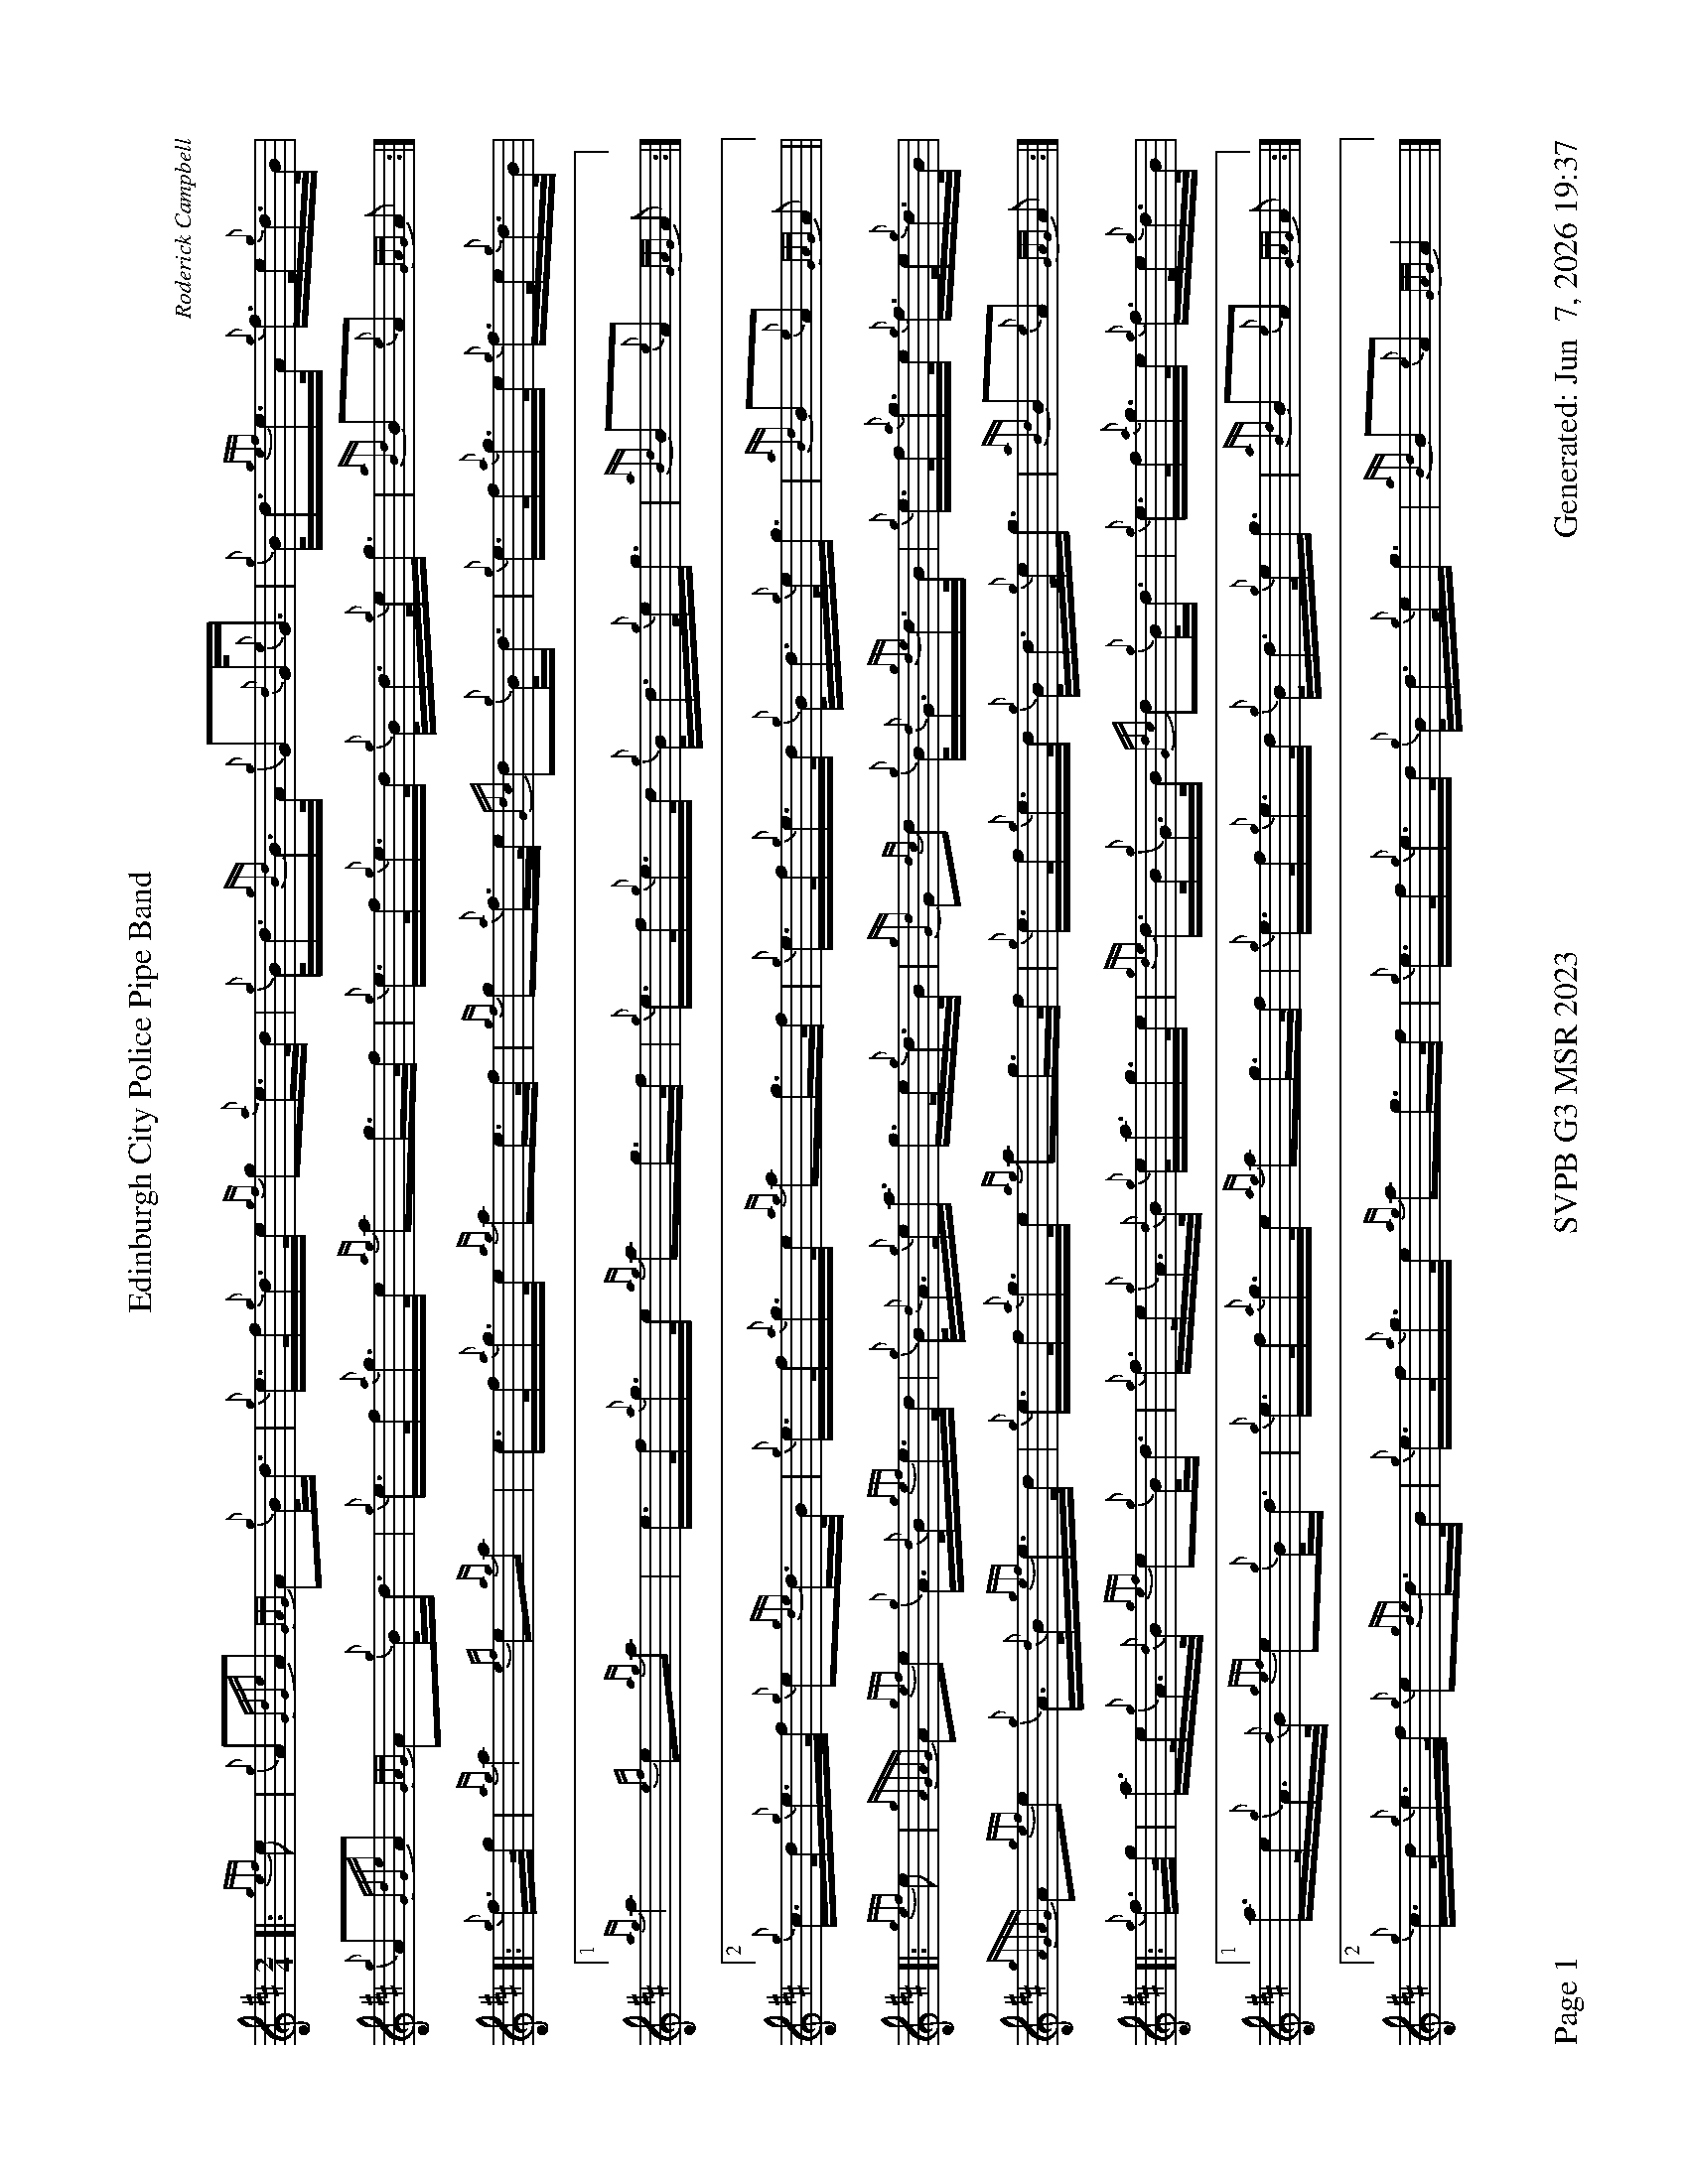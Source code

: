 %abc-2.2
I:abc-include style.abh
%%scale 0.6
%%landscape 1
%%footer "Page $P	SVPB G3 MSR 2023	Generated: $D"
X:1
T:Edinburgh City Police Pipe Band
C:Roderick Campbell
R:March
M:2/4
L:1/16
K:D
[|: {gef}e2 | {g}A2{GdGe}A2 {GAG}A2{g}B<d | {g}e>f{g}d>e {gf}g2{a}e>d | {g}B<d{gBd}B>A {g}G2{d}G<{e}G | {g}B<d{gef}e>A {g}f>e{g}d>B |
{g}A2{GdGe}A2 {GAG}A2{g}B<d | {g}e>f{a}g>e {ag}a2g>f | {g}e>f{g}e>d {g}B<d{g}e<g | {aBd}B2{e}A2 {GAG}A2 :|]
[|: {g}f>g | {ag}a4 {ef}e2{ag}a2 | e>f{a}g>e {ag}a2e>f | {gf}g2{a}f>e {Gdc}d2{g}B<d | {g}e>f{a}g>e {g}f>e{g}d>B |
[1 {ag}a4 {ef}e2{ag}a2 | e>f{a}g>e {ag}a2g>f | {g}e>f{g}e>d {g}B<d{g}e<g | {aBd}B2{e}A2 {GAG}A2 :|]
[2 {g}c>d{g}e>f {g}e2{gde}d>B |  {g}e>f{a}g>e {ag}a2g>f | {g}e>f{g}e>d {g}B<d{g}e<g | {aBd}B2{e}A2 {GAG}A2 ||
[|: {gef}e2 | {gAGAG}A2{gef}e2 {g}A>{d}B{gef}e>d | {g}B<{d}A{g}e<a g>e{g}d>B | {gGd}G2{dc}d2 {g}B<{d}G{gde}d>B | {g}e>f{a}g>e {g}f>e{g}d>B |
{gAGAG}A2{gef}e2 {g}A>{d}B{gef}e>d | {g}e>f{a}g>e {ag}a2g>f | {g}e>f{g}e>d {g}B<d{g}e<g | {aBd}B2{e}A2 {GAG}A2 :|]
[|: {g}f>g | a>e{g}A>{d}B {gef}e2{g}B<d | {g}f>e{g}A>{d}B {g}e<ag>e | {gde}d>B{g}G>B {Gdc}d2{g}B<d | {g}e>f{a}g>e {g}f>e{g}d>B |
[1  a>e{g}A>{d}B {gef}e2{g}B<d | {g}e>f{a}g>e {ag}a2g>f | {g}e>f{g}e>d {g}B<d{g}e<g | {aBd}B2{e}A2 {GAG}A2 :|]
[2 {g}c>d{g}e>f {g}e2{gde}d>B | {g}e>f{a}g>e {ag}a2g>f | {g}e>f{g}e>d {g}B<d{g}e<g | {aBd}B2{e}A2 {GAG}A4 |]

X:2
T:Monymusk
C:Trad
R:Strathspey
M:4/4
L:1/8
K:D
[|: [2 a/] | {gef}e>A {gcd}c<{e}A {g}c/e/{g}A {Gdc}d>f | {gef}e>d {gcd}c<a B/{d}B/{e}B {Gdc}d>f |  {gef}e>A {gcd}c<{e}A {g}c<e {A}e>a | f/g/a B/c/d {gcd}c<{e}A {GAG}A3/2 :|]
[|: e/ | {ag}a>e {gcd}c>a e<a {cd}c>e | {ag}a>e {Gdc}d>a {cd}c<a {BG}B>e | {ag}a>e {gcd}c>a e<a {cd}c>a | f/g/a B/c/d {gcd}c<{e}A {GAG}A3/2 :|]
[|: a/ | {AGAG}A2 {gcd}c<{e}A {g}c/e/{g}A {Gdc}d>f |{gAGAG}A2 {gcd}c<a B/{d}B/{e}B {Gdc}d>f |{gAGAG}A2 {gcd}c<{e}A {g}c<e {A}e>a | f/g/a B/c/d {gcd}c<{e}A {GAG}A3/2 :|]
[|: e/ | {ag}a2 {ef}e>a {cd}c<a e/f/g | {ag}a2 {ef}e>a {cd}c<a {BG}B>e | {ag}a2 {ef}e>a {cd}c<a {ef}e>a | f/g/a B/c/d {gcd}c<{e}A [1 {GAG}A3/2 [2 {GAG}A2] :|]

